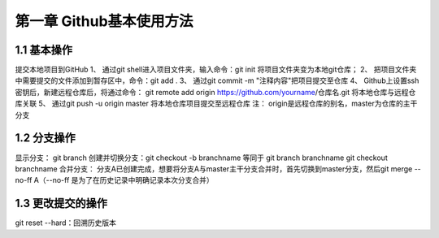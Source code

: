 第一章 Github基本使用方法
======================

1.1 基本操作
---------------------

提交本地项目到GitHub
1、 通过git shell进入项目文件夹，输入命令：git init 将项目文件夹变为本地git仓库；
2、 把项目文件夹中需要提交的文件添加到暂存区中，命令：git add .
3、 通过git commit -m "注释内容"把项目提交至仓库
4、 Github上设置ssh密钥后，新建远程仓库后，将通过命令： git remote add origin https://github.com/yourname/仓库名.git 将本地仓库与远程仓库关联
5、 通过git push -u origin master 将本地仓库项目提交至远程仓库
注： origin是远程仓库的别名，master为仓库的主干分支


1.2 分支操作
---------------------

显示分支： git branch
创建并切换分支：git checkout -b branchname 等同于 git branch branchname  git checkout branchname
合并分支： 分支A已创建完成，想要将分支A与master主干分支合并时，首先切换到master分支，然后git merge --no-ff A（--no-ff
是为了在历史记录中明确记录本次分支合并）

1.3 更改提交的操作
---------------------

git reset --hard：回溯历史版本